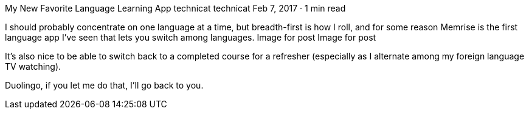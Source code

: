 My New Favorite Language Learning App
technicat
technicat
Feb 7, 2017 · 1 min read

I should probably concentrate on one language at a time, but breadth-first is how I roll, and for some reason Memrise is the first language app I’ve seen that lets you switch among languages.
Image for post
Image for post

It’s also nice to be able to switch back to a completed course for a refresher (especially as I alternate among my foreign language TV watching).

Duolingo, if you let me do that, I’ll go back to you.
